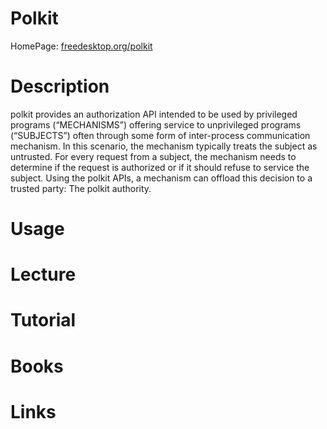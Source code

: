 #+TAGS:


* Polkit
HomePage: [[https://www.freedesktop.org/software/polkit/docs/latest/polkit.8.html][freedesktop.org/polkit]]
* Description
polkit provides an authorization API intended to be used by privileged programs (“MECHANISMS”) offering service to unprivileged programs (“SUBJECTS”) often through some form of inter-process communication mechanism. In this scenario, the mechanism typically treats the subject as untrusted. For every request from a subject, the mechanism needs to determine if the request is authorized or if it should refuse to service the subject. Using the polkit APIs, a mechanism can offload this decision to a trusted party: The polkit authority.
* Usage
* Lecture
* Tutorial
* Books
* Links
